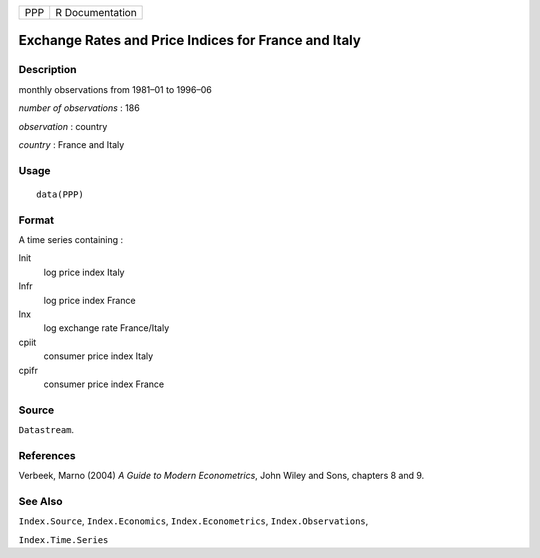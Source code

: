 === ===============
PPP R Documentation
=== ===============

Exchange Rates and Price Indices for France and Italy
-----------------------------------------------------

Description
~~~~~~~~~~~

monthly observations from 1981–01 to 1996–06

*number of observations* : 186

*observation* : country

*country* : France and Italy

Usage
~~~~~

::

   data(PPP)

Format
~~~~~~

A time series containing :

lnit
   log price index Italy

lnfr
   log price index France

lnx
   log exchange rate France/Italy

cpiit
   consumer price index Italy

cpifr
   consumer price index France

Source
~~~~~~

``Datastream``.

References
~~~~~~~~~~

Verbeek, Marno (2004) *A Guide to Modern Econometrics*, John Wiley and
Sons, chapters 8 and 9.

See Also
~~~~~~~~

``Index.Source``, ``Index.Economics``, ``Index.Econometrics``,
``Index.Observations``,

``Index.Time.Series``
